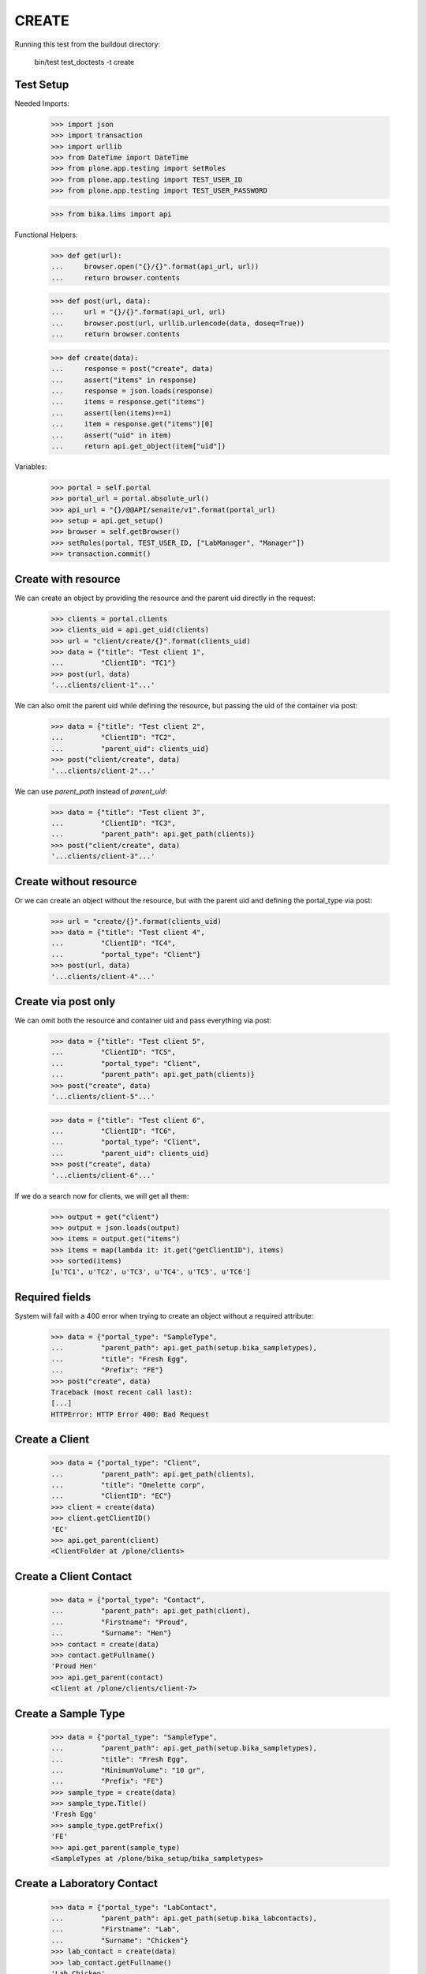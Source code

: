 CREATE
------

Running this test from the buildout directory:

    bin/test test_doctests -t create


Test Setup
~~~~~~~~~~

Needed Imports:

    >>> import json
    >>> import transaction
    >>> import urllib
    >>> from DateTime import DateTime
    >>> from plone.app.testing import setRoles
    >>> from plone.app.testing import TEST_USER_ID
    >>> from plone.app.testing import TEST_USER_PASSWORD

    >>> from bika.lims import api

Functional Helpers:

    >>> def get(url):
    ...     browser.open("{}/{}".format(api_url, url))
    ...     return browser.contents

    >>> def post(url, data):
    ...     url = "{}/{}".format(api_url, url)
    ...     browser.post(url, urllib.urlencode(data, doseq=True))
    ...     return browser.contents

    >>> def create(data):
    ...     response = post("create", data)
    ...     assert("items" in response)
    ...     response = json.loads(response)
    ...     items = response.get("items")
    ...     assert(len(items)==1)
    ...     item = response.get("items")[0]
    ...     assert("uid" in item)
    ...     return api.get_object(item["uid"])

Variables:

    >>> portal = self.portal
    >>> portal_url = portal.absolute_url()
    >>> api_url = "{}/@@API/senaite/v1".format(portal_url)
    >>> setup = api.get_setup()
    >>> browser = self.getBrowser()
    >>> setRoles(portal, TEST_USER_ID, ["LabManager", "Manager"])
    >>> transaction.commit()


Create with resource
~~~~~~~~~~~~~~~~~~~~

We can create an object by providing the resource and the parent uid directly
in the request:

    >>> clients = portal.clients
    >>> clients_uid = api.get_uid(clients)
    >>> url = "client/create/{}".format(clients_uid)
    >>> data = {"title": "Test client 1",
    ...         "ClientID": "TC1"}
    >>> post(url, data)
    '...clients/client-1"...'

We can also omit the parent uid while defining the resource, but passing the
uid of the container via post:

    >>> data = {"title": "Test client 2",
    ...         "ClientID": "TC2",
    ...         "parent_uid": clients_uid}
    >>> post("client/create", data)
    '...clients/client-2"...'

We can use `parent_path` instead of `parent_uid`:

    >>> data = {"title": "Test client 3",
    ...         "ClientID": "TC3",
    ...         "parent_path": api.get_path(clients)}
    >>> post("client/create", data)
    '...clients/client-3"...'


Create without resource
~~~~~~~~~~~~~~~~~~~~~~~

Or we can create an object without the resource, but with the parent uid and
defining the portal_type via post:

    >>> url = "create/{}".format(clients_uid)
    >>> data = {"title": "Test client 4",
    ...         "ClientID": "TC4",
    ...         "portal_type": "Client"}
    >>> post(url, data)
    '...clients/client-4"...'


Create via post only
~~~~~~~~~~~~~~~~~~~~

We can omit both the resource and container uid and pass everything via post:

    >>> data = {"title": "Test client 5",
    ...         "ClientID": "TC5",
    ...         "portal_type": "Client",
    ...         "parent_path": api.get_path(clients)}
    >>> post("create", data)
    '...clients/client-5"...'

    >>> data = {"title": "Test client 6",
    ...         "ClientID": "TC6",
    ...         "portal_type": "Client",
    ...         "parent_uid": clients_uid}
    >>> post("create", data)
    '...clients/client-6"...'

If we do a search now for clients, we will get all them:

    >>> output = get("client")
    >>> output = json.loads(output)
    >>> items = output.get("items")
    >>> items = map(lambda it: it.get("getClientID"), items)
    >>> sorted(items)
    [u'TC1', u'TC2', u'TC3', u'TC4', u'TC5', u'TC6']


Required fields
~~~~~~~~~~~~~~~

System will fail with a 400 error when trying to create an object without a
required attribute:

    >>> data = {"portal_type": "SampleType",
    ...         "parent_path": api.get_path(setup.bika_sampletypes),
    ...         "title": "Fresh Egg",
    ...         "Prefix": "FE"}
    >>> post("create", data)
    Traceback (most recent call last):
    [...]
    HTTPError: HTTP Error 400: Bad Request


Create a Client
~~~~~~~~~~~~~~~

    >>> data = {"portal_type": "Client",
    ...         "parent_path": api.get_path(clients),
    ...         "title": "Omelette corp",
    ...         "ClientID": "EC"}
    >>> client = create(data)
    >>> client.getClientID()
    'EC'
    >>> api.get_parent(client)
    <ClientFolder at /plone/clients>


Create a Client Contact
~~~~~~~~~~~~~~~~~~~~~~~

    >>> data = {"portal_type": "Contact",
    ...         "parent_path": api.get_path(client),
    ...         "Firstname": "Proud",
    ...         "Surname": "Hen"}
    >>> contact = create(data)
    >>> contact.getFullname()
    'Proud Hen'
    >>> api.get_parent(contact)
    <Client at /plone/clients/client-7>


Create a Sample Type
~~~~~~~~~~~~~~~~~~~~

    >>> data = {"portal_type": "SampleType",
    ...         "parent_path": api.get_path(setup.bika_sampletypes),
    ...         "title": "Fresh Egg",
    ...         "MinimumVolume": "10 gr",
    ...         "Prefix": "FE"}
    >>> sample_type = create(data)
    >>> sample_type.Title()
    'Fresh Egg'
    >>> sample_type.getPrefix()
    'FE'
    >>> api.get_parent(sample_type)
    <SampleTypes at /plone/bika_setup/bika_sampletypes>


Create a Laboratory Contact
~~~~~~~~~~~~~~~~~~~~~~~~~~~

    >>> data = {"portal_type": "LabContact",
    ...         "parent_path": api.get_path(setup.bika_labcontacts),
    ...         "Firstname": "Lab",
    ...         "Surname": "Chicken"}
    >>> lab_contact = create(data)
    >>> lab_contact.getFullname()
    'Lab Chicken'
    >>> api.get_parent(lab_contact)
    <LabContacts at /plone/bika_setup/bika_labcontacts>


Create a Department
~~~~~~~~~~~~~~~~~~~

    >>> data = {"portal_type": "Department",
    ...          "DepartmentID": "MB",
    ...         "parent_path": api.get_path(setup.bika_departments),
    ...         "title": "Microbiology",
    ...         "Manager": api.get_uid(lab_contact)}
    >>> department = create(data)
    >>> department.Title()
    'Microbiology'
    >>> api.get_parent(department)
    <Departments at /plone/bika_setup/bika_departments>


Create an Analysis Category
~~~~~~~~~~~~~~~~~~~~~~~~~~~

    >>> data = {"portal_type": "AnalysisCategory",
    ...         "parent_path": api.get_path(setup.bika_analysiscategories),
    ...         "title": "Microbiology identification",
    ...         "Department": api.get_uid(department)}
    >>> category = create(data)
    >>> category.Title()
    'Microbiology identification'
    >>> api.get_parent(category)
    <AnalysisCategories at /plone/bika_setup/bika_analysiscategories>
    >>> category.getDepartment()
    <Department at /plone/bika_setup/bika_departments/department-1>


Create an Analysis Service
~~~~~~~~~~~~~~~~~~~~~~~~~~

    >>> data = {"portal_type": "AnalysisService",
    ...         "parent_path": api.get_path(setup.bika_analysisservices),
    ...         "title": "Salmonella",
    ...         "Keyword": "Sal",
    ...         "ScientificName": True,
    ...         "Price": 15,
    ...         "Category": api.get_uid(category),
    ...         "Accredited": True}
    >>> sal = create(data)
    >>> sal.Title()
    'Salmonella'
    >>> sal.getKeyword()
    'Sal'
    >>> sal.getScientificName()
    True
    >>> sal.getAccredited()
    True
    >>> sal.getCategory()
    <AnalysisCategory at /plone/bika_setup/bika_analysiscategories/analysiscategory-1>

    >>> data = {"portal_type": "AnalysisService",
    ...         "parent_path": api.get_path(setup.bika_analysisservices),
    ...         "title": "Escherichia coli",
    ...         "Keyword": "Ecoli",
    ...         "ScientificName": True,
    ...         "Price": 15,
    ...         "Category": api.get_uid(category)}
    >>> ecoli = create(data)
    >>> ecoli.Title()
    'Escherichia coli'
    >>> ecoli.getKeyword()
    'Ecoli'
    >>> ecoli.getScientificName()
    True
    >>> ecoli.getPrice()
    '15.00'
    >>> ecoli.getCategory()
    <AnalysisCategory at /plone/bika_setup/bika_analysiscategories/analysiscategory-1>

Creating a Sample
~~~~~~~~~~~~~~~~~

The creation of a Sample (`AnalysisRequest` portal type) is handled differently
from the rest of objects, an specific function in `senaite.core` must be used
instead of the plone's default creation.

    >>> data = {"portal_type": "AnalysisRequest",
    ...         "parent_uid": api.get_uid(client),
    ...         "Contact": api.get_uid(contact),
    ...         "DateSampled": DateTime().ISO8601(),
    ...         "SampleType": api.get_uid(sample_type),
    ...         "Analyses": map(api.get_uid, [sal, ecoli]) }
    >>> sample = create(data)
    >>> sample
    <AnalysisRequest at /plone/clients/client-7/FE-0001>

    >>> analyses = sample.getAnalyses(full_objects=True)
    >>> sorted(map(lambda an: an.getKeyword(), analyses))
    ['Ecoli', 'Sal']

    >>> sample.getSampleType()
    <SampleType at /plone/bika_setup/bika_sampletypes/sampletype-2>

    >>> sample.getClient()
    <Client at /plone/clients/client-7>

    >>> sample.getContact()
    <Contact at /plone/clients/client-7/contact-1>

Creation restrictions
~~~~~~~~~~~~~~~~~~~~~

We get a 401 error if we try to create an object inside portal root:

    >>> data = {"title": "My clients folder",
    ...         "portal_type": "ClientsFolder",
    ...         "parent_path": api.get_path(portal)}
    >>> post("create", data)
    Traceback (most recent call last):
    [...]
    HTTPError: HTTP Error 401: Unauthorized

We get a 401 error if we try to create an object inside setup folder:

    >>> data = {"title": "My Analysis Categories folder",
    ...         "portal_type": "AnalysisCategories",
    ...         "parent_path": api.get_path(setup)}
    >>> post("create", data)
    Traceback (most recent call last):
    [...]
    HTTPError: HTTP Error 401: Unauthorized

We get a 401 error when we try to create an object from a type that is not
allowed by the container:

    >>> data = {"title": "My Method",
    ...         "portal_type": "Method",
    ...         "parent_path": api.get_path(clients)}
    >>> post("create", data)
    Traceback (most recent call last):
    [...]
    HTTPError: HTTP Error 401: Unauthorized
